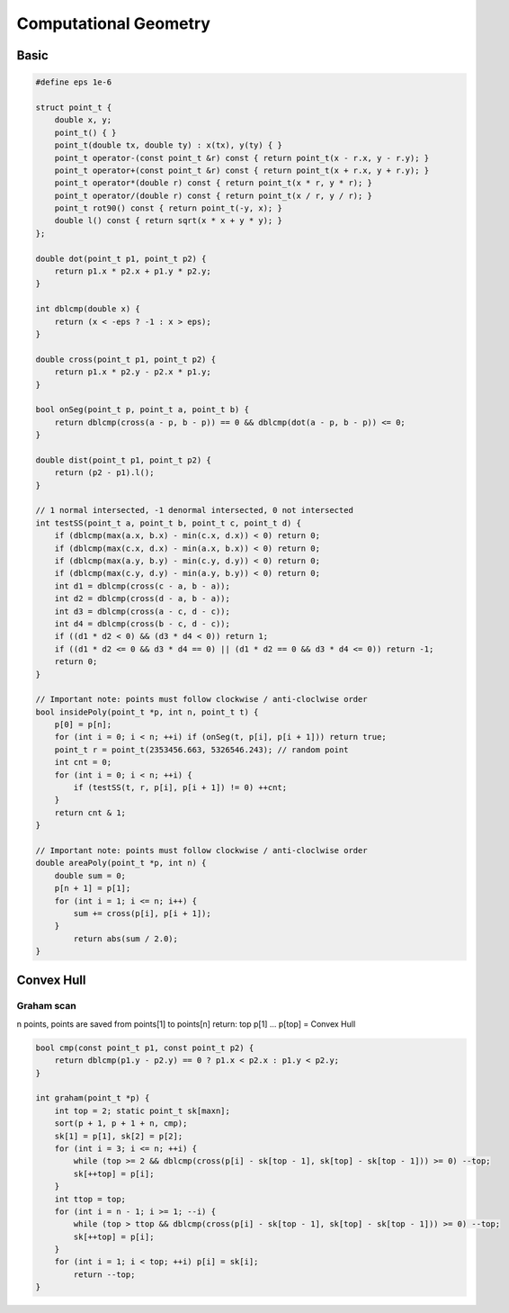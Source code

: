 Computational Geometry
======================

Basic
-----

.. code-block:: cpp

    #define eps 1e-6

    struct point_t {
        double x, y;
        point_t() { }
        point_t(double tx, double ty) : x(tx), y(ty) { }
        point_t operator-(const point_t &r) const { return point_t(x - r.x, y - r.y); }
        point_t operator+(const point_t &r) const { return point_t(x + r.x, y + r.y); }
        point_t operator*(double r) const { return point_t(x * r, y * r); }
        point_t operator/(double r) const { return point_t(x / r, y / r); }
        point_t rot90() const { return point_t(-y, x); }
        double l() const { return sqrt(x * x + y * y); }
    };

    double dot(point_t p1, point_t p2) {
        return p1.x * p2.x + p1.y * p2.y;
    }

    int dblcmp(double x) {
        return (x < -eps ? -1 : x > eps);
    }

    double cross(point_t p1, point_t p2) {
        return p1.x * p2.y - p2.x * p1.y;
    }

    bool onSeg(point_t p, point_t a, point_t b) {
        return dblcmp(cross(a - p, b - p)) == 0 && dblcmp(dot(a - p, b - p)) <= 0;
    }

    double dist(point_t p1, point_t p2) {
        return (p2 - p1).l();
    }

    // 1 normal intersected, -1 denormal intersected, 0 not intersected
    int testSS(point_t a, point_t b, point_t c, point_t d) {
        if (dblcmp(max(a.x, b.x) - min(c.x, d.x)) < 0) return 0;
        if (dblcmp(max(c.x, d.x) - min(a.x, b.x)) < 0) return 0;
        if (dblcmp(max(a.y, b.y) - min(c.y, d.y)) < 0) return 0;
        if (dblcmp(max(c.y, d.y) - min(a.y, b.y)) < 0) return 0;
        int d1 = dblcmp(cross(c - a, b - a));
        int d2 = dblcmp(cross(d - a, b - a));
        int d3 = dblcmp(cross(a - c, d - c));
        int d4 = dblcmp(cross(b - c, d - c));
        if ((d1 * d2 < 0) && (d3 * d4 < 0)) return 1;
        if ((d1 * d2 <= 0 && d3 * d4 == 0) || (d1 * d2 == 0 && d3 * d4 <= 0)) return -1;
        return 0;
    }

    // Important note: points must follow clockwise / anti-cloclwise order
    bool insidePoly(point_t *p, int n, point_t t) {
        p[0] = p[n];
        for (int i = 0; i < n; ++i) if (onSeg(t, p[i], p[i + 1])) return true;
        point_t r = point_t(2353456.663, 5326546.243); // random point
        int cnt = 0;
        for (int i = 0; i < n; ++i) {
            if (testSS(t, r, p[i], p[i + 1]) != 0) ++cnt;
        }
        return cnt & 1;
    }

    // Important note: points must follow clockwise / anti-cloclwise order
    double areaPoly(point_t *p, int n) {
        double sum = 0;
        p[n + 1] = p[1];
        for (int i = 1; i <= n; i++) {
            sum += cross(p[i], p[i + 1]);
        }
            return abs(sum / 2.0);
    }

Convex Hull
-----------

Graham scan
+++++++++++

n points, points are saved from points[1] to points[n]
return: top
p[1] ... p[top] = Convex Hull

.. code-block:: cpp

    bool cmp(const point_t p1, const point_t p2) {
        return dblcmp(p1.y - p2.y) == 0 ? p1.x < p2.x : p1.y < p2.y;
    }

    int graham(point_t *p) {
        int top = 2; static point_t sk[maxn];
        sort(p + 1, p + 1 + n, cmp);
        sk[1] = p[1], sk[2] = p[2];
        for (int i = 3; i <= n; ++i) {
            while (top >= 2 && dblcmp(cross(p[i] - sk[top - 1], sk[top] - sk[top - 1])) >= 0) --top;
            sk[++top] = p[i];
        }
        int ttop = top;
        for (int i = n - 1; i >= 1; --i) {
            while (top > ttop && dblcmp(cross(p[i] - sk[top - 1], sk[top] - sk[top - 1])) >= 0) --top;
            sk[++top] = p[i];
        }
        for (int i = 1; i < top; ++i) p[i] = sk[i];
            return --top;
    }
